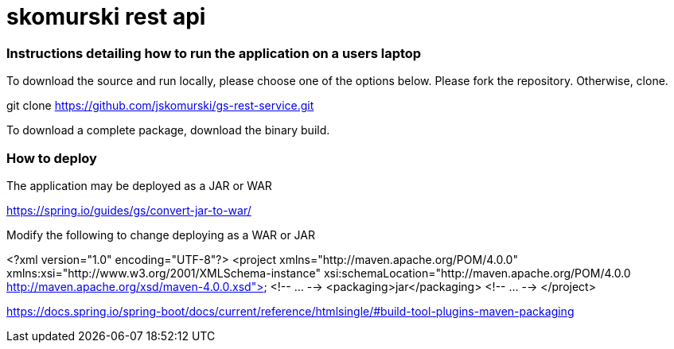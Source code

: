 # skomurski rest api

### Instructions detailing how to run the application on a users laptop

To download the source and run locally, please choose one of the options below.
Please fork the repository. Otherwise, clone.

git clone https://github.com/jskomurski/gs-rest-service.git

To download a complete package, download the binary build.



### How to deploy
The application may be deployed as a JAR or WAR

https://spring.io/guides/gs/convert-jar-to-war/

Modify the following to change deploying as a WAR or JAR

<?xml version="1.0" encoding="UTF-8"?>
<project xmlns="http://maven.apache.org/POM/4.0.0" xmlns:xsi="http://www.w3.org/2001/XMLSchema-instance"
	xsi:schemaLocation="http://maven.apache.org/POM/4.0.0 http://maven.apache.org/xsd/maven-4.0.0.xsd">
	<!-- ... -->
	<packaging>jar</packaging>
	<!-- ... -->
</project>

https://docs.spring.io/spring-boot/docs/current/reference/htmlsingle/#build-tool-plugins-maven-packaging

